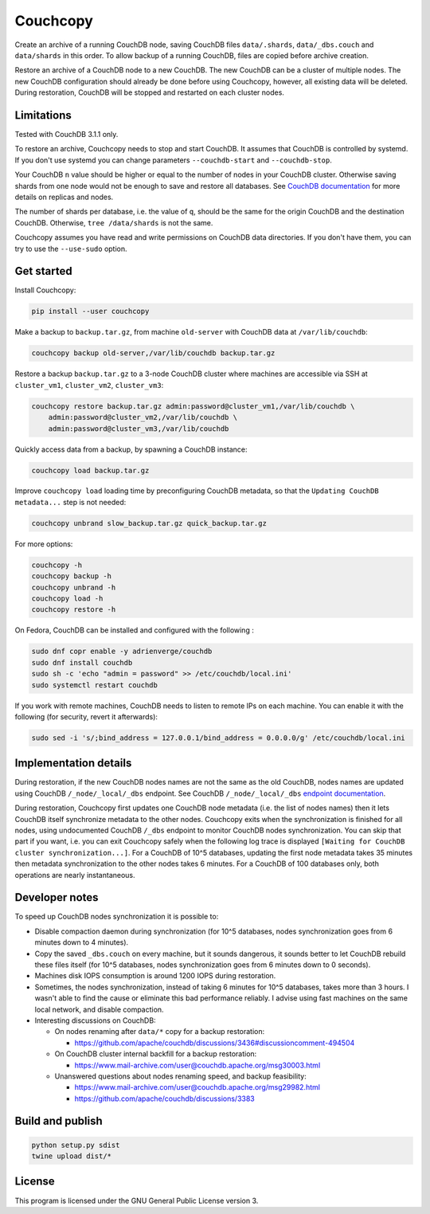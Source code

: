 Couchcopy
=========

Create an archive of a running CouchDB node, saving CouchDB files
``data/.shards``, ``data/_dbs.couch`` and ``data/shards`` in this order.
To allow backup of a running CouchDB, files are copied before archive creation.

Restore an archive of a CouchDB node to a new CouchDB. The new CouchDB can be a
cluster of multiple nodes.
The new CouchDB configuration should already be done before using Couchcopy,
however, all existing data will be deleted.
During restoration, CouchDB will be stopped and restarted on each cluster
nodes.

Limitations
-----------

Tested with CouchDB 3.1.1 only.

To restore an archive, Couchcopy needs to stop and start CouchDB. It assumes
that CouchDB is controlled by systemd. If you don't use systemd you can
change parameters ``--couchdb-start`` and ``--couchdb-stop``.

Your CouchDB ``n`` value should be higher or equal to the number of nodes in
your CouchDB cluster.
Otherwise saving shards from one node would not be enough to save and restore
all databases.
See `CouchDB documentation
<https://docs.couchdb.org/en/3.1.1/cluster/theory.html#theory>`_ for more
details on replicas and nodes.

The number of shards per database, i.e. the value of ``q``, should be the same
for the origin CouchDB and the destination CouchDB.
Otherwise, ``tree /data/shards`` is not the same.

Couchcopy assumes you have read and write permissions on CouchDB data
directories. If you don't have them, you can try to use the ``--use-sudo``
option.

Get started
-----------

Install Couchcopy:

.. code:: shell

 pip install --user couchcopy

Make a backup to ``backup.tar.gz``, from machine ``old-server`` with CouchDB
data at ``/var/lib/couchdb``:

.. code:: shell

 couchcopy backup old-server,/var/lib/couchdb backup.tar.gz

Restore a backup ``backup.tar.gz`` to a 3-node CouchDB cluster where machines
are accessible via SSH at ``cluster_vm1``, ``cluster_vm2``, ``cluster_vm3``:

.. code:: shell

 couchcopy restore backup.tar.gz admin:password@cluster_vm1,/var/lib/couchdb \
     admin:password@cluster_vm2,/var/lib/couchdb \
     admin:password@cluster_vm3,/var/lib/couchdb

Quickly access data from a backup, by spawning a CouchDB instance:

.. code:: shell

 couchcopy load backup.tar.gz

Improve ``couchcopy load`` loading time by preconfiguring CouchDB metadata, so
that the ``Updating CouchDB metadata...`` step is not needed:

.. code:: shell

 couchcopy unbrand slow_backup.tar.gz quick_backup.tar.gz

For more options:

.. code:: shell

 couchcopy -h
 couchcopy backup -h
 couchcopy unbrand -h
 couchcopy load -h
 couchcopy restore -h

On Fedora, CouchDB can be installed and configured with the following :

.. code:: shell

 sudo dnf copr enable -y adrienverge/couchdb
 sudo dnf install couchdb
 sudo sh -c 'echo "admin = password" >> /etc/couchdb/local.ini'
 sudo systemctl restart couchdb

If you work with remote machines, CouchDB needs to listen to remote IPs on
each machine. You can enable it with the following (for security, revert it
afterwards):

.. code:: shell

 sudo sed -i 's/;bind_address = 127.0.0.1/bind_address = 0.0.0.0/g' /etc/couchdb/local.ini

Implementation details
----------------------

During restoration, if the new CouchDB nodes names are not the same as the
old CouchDB, nodes names are updated using  CouchDB ``/_node/_local/_dbs``
endpoint. See CouchDB ``/_node/_local/_dbs`` `endpoint documentation
<https://docs.couchdb.org/en/3.1.1/cluster/sharding.html#updating-cluster-metadata-to-reflect-the-new-target-shard-s>`_.

During restoration, Couchcopy first updates one CouchDB node metadata (i.e. the
list of nodes names) then it lets CouchDB itself synchronize metadata to the
other nodes.
Couchcopy exits when the synchronization is finished for all nodes, using
undocumented CouchDB ``/_dbs`` endpoint to monitor CouchDB nodes
synchronization.
You can skip that part if you want, i.e. you can exit Couchcopy safely when the
following log trace is displayed
``[Waiting for CouchDB cluster synchronization...]``.
For a CouchDB of 10^5 databases, updating the first node metadata takes 35
minutes then metadata synchronization to the other nodes takes 6 minutes.
For a CouchDB of 100 databases only, both operations are nearly instantaneous.

Developer notes
---------------

To speed up CouchDB nodes synchronization it is possible to:

- Disable compaction daemon during synchronization (for 10^5 databases, nodes
  synchronization goes from 6 minutes down to 4 minutes).
- Copy the saved ``_dbs.couch`` on every machine, but it sounds dangerous, it
  sounds better to let CouchDB rebuild these files itself (for 10^5 databases,
  nodes synchronization goes from 6 minutes down to 0 seconds).
- Machines disk IOPS consumption is around 1200 IOPS during restoration.
- Sometimes, the nodes synchronization, instead of taking 6 minutes for 10^5
  databases, takes more than 3 hours. I wasn't able to find the cause or
  eliminate this bad performance reliably. I advise using fast machines on the
  same local network, and disable compaction.
- Interesting discussions on CouchDB:

  - On nodes renaming after ``data/*`` copy for a backup restoration:

    - https://github.com/apache/couchdb/discussions/3436#discussioncomment-494504

  - On CouchDB cluster internal backfill for a backup restoration:

    - https://www.mail-archive.com/user@couchdb.apache.org/msg30003.html

  - Unanswered questions about nodes renaming speed, and backup feasibility:

    - https://www.mail-archive.com/user@couchdb.apache.org/msg29982.html
    - https://github.com/apache/couchdb/discussions/3383

Build and publish
-----------------

.. code:: shell

 python setup.py sdist
 twine upload dist/*

License
-------

This program is licensed under the GNU General Public License version 3.
